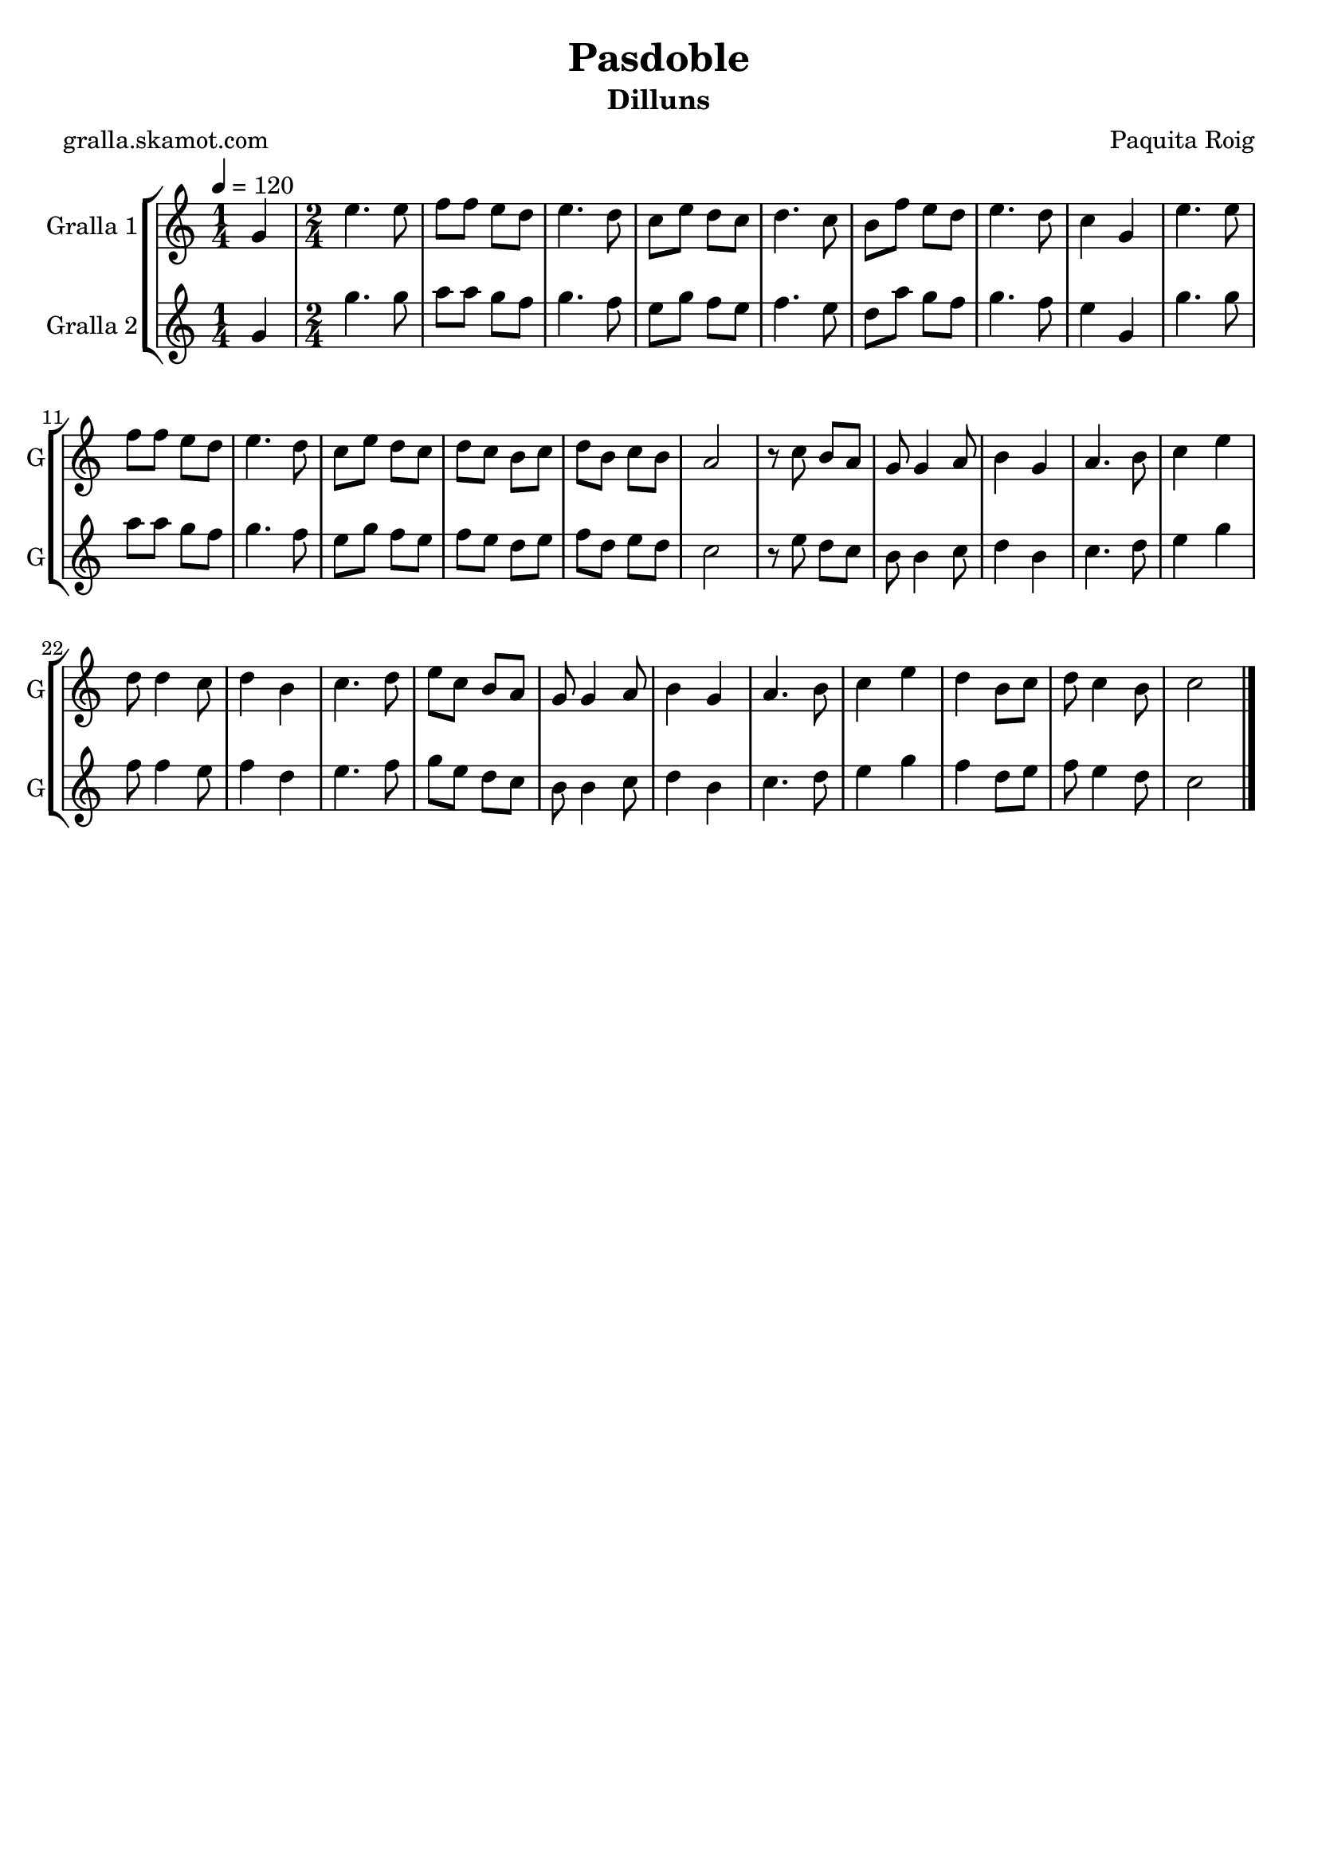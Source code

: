 \version "2.16.2"

\header {
  dedication=""
  title="Pasdoble"
  subtitle="Dilluns"
  subsubtitle=""
  poet="gralla.skamot.com"
  meter=""
  piece=""
  composer="Paquita Roig"
  arranger=""
  opus=""
  instrument=""
  copyright=""
  tagline=""
}

liniaroAa =
\relative g'
{
  \tempo 4=120
  \clef treble
  \key c \major
  \time 1/4
  g4  |
  \time 2/4   e'4. e8  |
  f8 f e d  |
  e4. d8  |
  %05
  c8 e d c  |
  d4. c8  |
  b8 f' e d  |
  e4. d8  |
  c4 g  |
  %10
  e'4. e8  |
  f8 f e d  |
  e4. d8  |
  c8 e d c  |
  d8 c b c  |
  %15
  d8 b c b  |
  a2  |
  r8 c b a  |
  g8 g4 a8  |
  b4 g  |
  %20
  a4. b8  |
  c4 e  |
  d8 d4 c8  |
  d4 b  |
  c4. d8  |
  %25
  e8 c b a  |
  g8 g4 a8  |
  b4 g  |
  a4. b8  |
  c4 e  |
  %30
  d4 b8 c  |
  d8 c4 b8  |
  c2  \bar "|."
}

liniaroAb =
\relative g'
{
  \tempo 4=120
  \clef treble
  \key c \major
  \time 1/4
  g4  |
  \time 2/4   g'4. g8  |
  a8 a g f  |
  g4. f8  |
  %05
  e8 g f e  |
  f4. e8  |
  d8 a' g f  |
  g4. f8  |
  e4 g,  |
  %10
  g'4. g8  |
  a8 a g f  |
  g4. f8  |
  e8 g f e  |
  f8 e d e  |
  %15
  f8 d e d  |
  c2  |
  r8 e d c  |
  b8 b4 c8  |
  d4 b  |
  %20
  c4. d8  |
  e4 g  |
  f8 f4 e8  |
  f4 d  |
  e4. f8  |
  %25
  g8 e d c  |
  b8 b4 c8  |
  d4 b  |
  c4. d8  |
  e4 g  |
  %30
  f4 d8 e  |
  f8 e4 d8  |
  c2  \bar "|."
}

\bookpart {
  \score {
    \new StaffGroup {
      \override Score.RehearsalMark.self-alignment-X = #LEFT
      <<
        \new Staff \with {instrumentName = #"Gralla 1" shortInstrumentName = #"G"} \liniaroAa
        \new Staff \with {instrumentName = #"Gralla 2" shortInstrumentName = #"G"} \liniaroAb
      >>
    }
    \layout {}
  }
  \score { \unfoldRepeats
    \new StaffGroup {
      \override Score.RehearsalMark.self-alignment-X = #LEFT
      <<
        \new Staff \with {instrumentName = #"Gralla 1" shortInstrumentName = #"G"} \liniaroAa
        \new Staff \with {instrumentName = #"Gralla 2" shortInstrumentName = #"G"} \liniaroAb
      >>
    }
    \midi {
      \set Staff.midiInstrument = "oboe"
      \set DrumStaff.midiInstrument = "drums"
    }
  }
}

\bookpart {
  \header {instrument="Gralla 1"}
  \score {
    \new StaffGroup {
      \override Score.RehearsalMark.self-alignment-X = #LEFT
      <<
        \new Staff \liniaroAa
      >>
    }
    \layout {}
  }
  \score { \unfoldRepeats
    \new StaffGroup {
      \override Score.RehearsalMark.self-alignment-X = #LEFT
      <<
        \new Staff \liniaroAa
      >>
    }
    \midi {
      \set Staff.midiInstrument = "oboe"
      \set DrumStaff.midiInstrument = "drums"
    }
  }
}

\bookpart {
  \header {instrument="Gralla 2"}
  \score {
    \new StaffGroup {
      \override Score.RehearsalMark.self-alignment-X = #LEFT
      <<
        \new Staff \liniaroAb
      >>
    }
    \layout {}
  }
  \score { \unfoldRepeats
    \new StaffGroup {
      \override Score.RehearsalMark.self-alignment-X = #LEFT
      <<
        \new Staff \liniaroAb
      >>
    }
    \midi {
      \set Staff.midiInstrument = "oboe"
      \set DrumStaff.midiInstrument = "drums"
    }
  }
}

